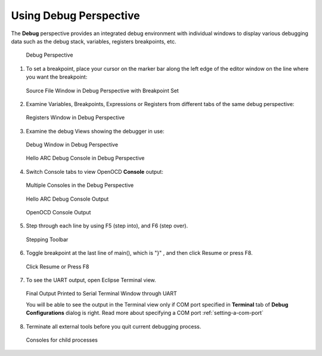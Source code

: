 Using Debug Perspective
=======================

The **Debug** perspective provides an integrated debug environment with
individual windows to display various debugging data such as the debug stack,
variables, registers  breakpoints, etc.

.. figure:: images/debugging/using_perspective/debug_perspective.png

   Debug Perspective

1. To set a breakpoint, place your cursor on the marker bar along the left edge
   of the editor window on the line where you want the breakpoint:

.. figure:: images/debugging/using_perspective/set_breakpoint.png

   Source File Window in Debug Perspective with Breakpoint Set

2. Examine Variables, Breakpoints, Expressions or Registers from different tabs
   of the same debug perspective:

.. figure:: images/debugging/using_perspective/registers_window_debug_perspective.png

   Registers Window in Debug Perspective

3. Examine the debug Views showing the debugger in use:

.. figure:: images/debugging/openocd/debug_window.png

   Debug Window in Debug Perspective

.. figure:: images/debugging/using_perspective/debug_console.png

   Hello ARC Debug Console in Debug Perspective

4. Switch Console tabs to view OpenOCD **Console** output:

.. figure:: images/debugging/using_perspective/multiple_consoles.png

   Multiple Consoles in the Debug Perspective

.. figure:: images/debugging/gdb_console_output.png

   Hello ARC Debug Console Output

.. figure:: images/debugging/openocd/openocd_console_output.png

   OpenOCD Console Output

5. Step through each line by using F5 (step into), and F6 (step over).

.. figure:: images/debugging/using_perspective/stepping_toolbar.png

   Stepping Toolbar

6. Toggle breakpoint at the last line of main(), which is "}" , and then
   click Resume or press F8.

.. figure:: images/debugging/using_perspective/resume_button.png

   Click Resume or Press F8


7. To see the UART output, open Eclipse Terminal view.

.. figure:: images/debugging/terminal_output.png

   Final Output Printed to Serial Terminal Window through UART

   You will be able to see the output in the Terminal view only if COM port
   specified in **Terminal** tab of **Debug Configurations** dialog is right.
   Read more about specifying a COM port :ref:`setting-a-com-port`


8. Terminate all external tools before you quit current debugging process.

.. figure:: images/debugging/using_perspective/consoles_for_child_processes.png

   Consoles for child processes